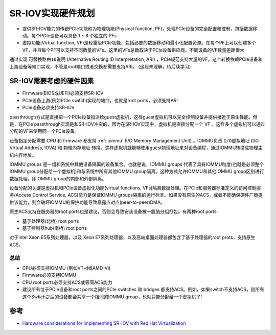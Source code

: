 .. _sr-iov_hardware:

==========================
SR-IOV实现硬件规划
==========================

- 提供SR-IOV能力的传统PCIe功能称为物理功能(Physical function, PF)，处理PCIe设备的完全配置和控制，包括数据移动。每个PCIe设备可以具备 1 ~ 8 个独立的 PFs
- 虚拟功能(Virtual function, VF)是轻量级PCIe功能，包括必要的数据移动和最小化配置资源。在每个PF上可以创建多个VF，并且每个PF可以支持不同数量的VFs。这里的VFs总数取决于PCIe设备供应商，不同设备的VF数量差距很大

通过实现 ``可替换路由ID说明`` (Alternative Routing ID Interpretation, ARI) ，PCIe规范支持大量的VF。这个转换依赖PCIe设备和上游设备等端口实现，不管是root端口或者交换都需要支持ARI。 (这段未理解，待后续学习)

SR-IOV需要考虑的硬件因素
===========================

- Firmware(BIOS或UEFI)必须支持SR-IOV
- PCIe设备上游(例如PCIe switch)实现的端口，也就是root ports，必须支持ARI
- PCIe设备必须支持SR-IOV

passthrough方式是直接把一个PCIe设备指派给guest虚拟机，这样guest虚拟机可以完全控制设备并提供接近于原生性能。但是，在PCIe passthrough实现是和SR-IOV冲突的，因为在SR-IOV实现中，虚拟机是直接分配一个 VF 。这样多个虚拟机可以通过分配的VF来使用同一个PCIe设备。

设备指定分配需要 CPU 和 firmware 都支持 :ref:`iommu` (I/O Memory Management Unit) 。IOMMU负责 ``I/O虚拟地址`` (I/O Virtual Address, IOVA) 和 ``物理内存地址`` 转换。这样虚拟机就能够使用guest物理地址来对设备编程，通过IOMMU转换成物理主机内存地址。

IOMMU groups 是一组和系统中其他设备隔离的设备集合。也就是说，IOMMU groups 代表了具有IOMMU粒度(也就是必须整个IOMMU group分配给一个虚拟机)和与系统中所有其他IOMMU group隔离。这种方式允许IOMMU和其他IOMMU group区别进行数据处理，即IOMMU group的内部和外部隔离。

设备分配的关键是虚拟机和PCIe设备虚拟化功能(virtual functions, VFs)隔离数据处理。在PCIe和服务器标准定义的访问控制服务(Access Control Service, ACS)能力是保证IOMMU groups隔离的运行标准。如果没有原生的ACS，或者不能确保硬件厂商提供该能力，则会破坏IOMMU的保护功能导致暴露点对点(peer-to-peer)DMA。

原生ACS支持在服务器的root ports也是建议，否则会导致安装设备被一股脑分组打包。有两种root ports:

- 基于处理器(北桥) root ports
- 基于控制器hub(南桥) root ports

对于Intel Xeon E5系列处理器，以及 Xeon E7系列处理器，以及高端桌面处理器都包含了基于处理器的root prots，支持原生ACS。

总结
--------

- CPU必须支持IOMMU (例如VT-d或AMD-Vi)
- Firmware必须支持IOMMU
- CPU root ports必须支持ACS或等同ACS能力
- 建议所有位于PCIe设备和root ports之间的PCIe switches 和 bridges 都支持ACS。例如，如果switch不支持ACS，则所有这个Swtich之后的设备都会共享一个相同的IOMMU group，也就只能分配给一个虚拟机了!

参考
=======

- `Hardware considerations for implementing SR-IOV with Red Hat Virtualization <https://access.redhat.com/documentation/en-us/red_hat_virtualization/4.4/html/hardware_considerations_for_implementing_sr-iov/index>`_
